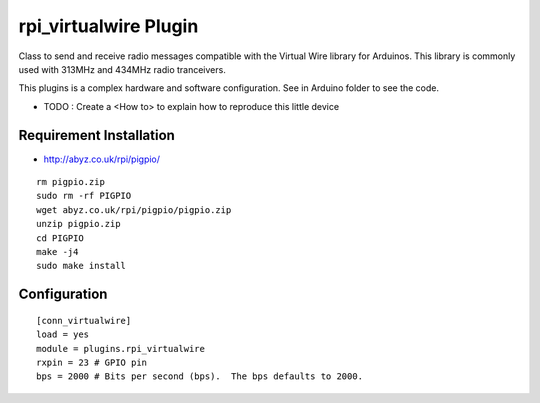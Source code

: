 =========================
rpi_virtualwire Plugin
=========================

Class to send and receive radio messages compatible with the Virtual Wire library for Arduinos. This library is commonly used with 313MHz and 434MHz radio tranceivers.

This plugins is a complex hardware and software configuration. See in Arduino folder to see the code. 

* TODO : Create a <How to> to explain how to reproduce this little device

Requirement Installation 
--------------------------

* http://abyz.co.uk/rpi/pigpio/

::

  rm pigpio.zip
  sudo rm -rf PIGPIO
  wget abyz.co.uk/rpi/pigpio/pigpio.zip
  unzip pigpio.zip
  cd PIGPIO
  make -j4
  sudo make install


Configuration
--------------------

::

  [conn_virtualwire]
  load = yes
  module = plugins.rpi_virtualwire
  rxpin = 23 # GPIO pin
  bps = 2000 # Bits per second (bps).  The bps defaults to 2000.
